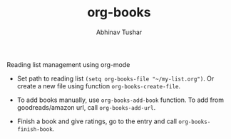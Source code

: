 #+TITLE: org-books
#+AUTHOR: Abhinav Tushar

Reading list management using org-mode

- Set path to reading list ~(setq org-books-file "~/my-list.org")~. Or create a new
  file using function ~org-books-create-file~.

- To add books manually, use ~org-books-add-book~ function. To add from
  goodreads/amazon url, call ~org-books-add-url~.

- Finish a book and give ratings, go to the entry and call
  ~org-books-finish-book~.
